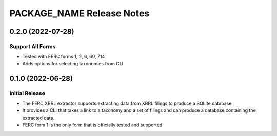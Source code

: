 =======================================================================================
PACKAGE_NAME Release Notes
=======================================================================================

.. _release-v0-2-0:

---------------------------------------------------------------------------------------
0.2.0 (2022-07-28)
---------------------------------------------------------------------------------------

Support All Forms
^^^^^^^^^^^^^^^^^
* Tested with FERC forms 1, 2, 6, 60, 714
* Adds options for selecting taxonomies from CLI

.. _release-v0-1-0:

---------------------------------------------------------------------------------------
0.1.0 (2022-06-28)
---------------------------------------------------------------------------------------

Initial Release
^^^^^^^^^^^^^^^^
* The FERC XBRL extractor supports extracting data from XBRL filings to
  produce a SQLite database
* It provides a CLI that takes a link to a taxonomy and a set of filings
  and can produce a database containing the extracted data.
* FERC form 1 is the only form that is officially tested and supported

